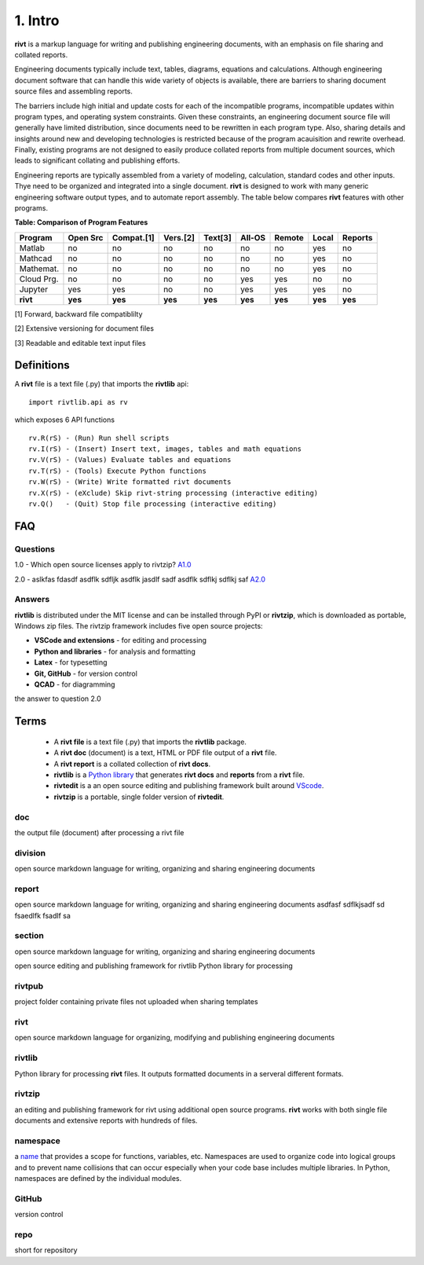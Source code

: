 **1. Intro**
=============

**rivt** is a markup language for writing and publishing engineering documents,
with an emphasis on file sharing and collated reports.

Engineering documents typically include text, tables, diagrams, equations and
calculations. Although engineering document software that can handle this wide
variety of objects is available, there are barriers to sharing document source
files and assembling reports. 

The barriers include high initial and update costs for each of the incompatible
programs, incompatible updates within program types, and operating system
constraints. Given these constraints, an engineering document source file will
generally have limited distribution, since documents need to be rewritten in
each program type. Also, sharing details and insights around new and developing
technologies is restricted because of the program acauisition and rewrite
overhead. Finally, existing programs are not designed to easily produce collated
reports from multiple document sources, which leads to significant collating
and publishing efforts. 

Engineering reports are typically assembled from a variety of modeling,
calculation, standard codes and other inputs. Thye need to be organized and
integrated into a single document. **rivt** is designed to work with many
generic engineering software output types, and to automate report assembly. The
table below compares **rivt** features with other programs.

**Table: Comparison of Program Features**

=========== ========= ========== ========== ======== ======== ======= ======== ======== 
Program     Open Src  Compat.[1]  Vers.[2]  Text[3]  All-OS   Remote   Local   Reports  
=========== ========= ========== ========== ======== ======== ======= ======== ======== 
Matlab      no        no          no          no      no       no      yes      no 
Mathcad     no        no          no          no      no       no      yes      no 
Mathemat.   no        no          no          no      no       no      yes      no 
Cloud Prg.  no        no          no          no      yes      yes     no       no 
Jupyter     yes       yes         no          no      yes      yes     yes      no
**rivt**    **yes**   **yes**    **yes**    **yes**  **yes**  **yes** **yes**  **yes** 
=========== ========= ========== ========== ======== ======== ======= ======== ========  

[1] Forward, backward file compatiblilty

[2] Extensive versioning for document files

[3] Readable and editable text input files


**Definitions**
----------------

A **rivt** file is a text file (.py) that imports the **rivtlib** api:: 

    import rivtlib.api as rv

which exposes 6 API functions ::

    rv.R(rS) - (Run) Run shell scripts 
    rv.I(rS) - (Insert) Insert text, images, tables and math equations 
    rv.V(rS) - (Values) Evaluate tables and equations 
    rv.T(rS) - (Tools) Execute Python functions 
    rv.W(rS) - (Write) Write formatted rivt documents 
    rv.X(rS) - (eXclude) Skip rivt-string processing (interactive editing) 
    rv.Q()   - (Quit) Stop file processing (interactive editing)    



**FAQ**
-------

Questions
~~~~~~~~~~

1.0 - Which open source licenses apply to rivtzip? `A1.0`_  


2.0 - aslkfas fdasdf asdflk sdfljk asdflk jasdlf sadf asdflk sdflkj sdflkj saf `A2.0`_  


Answers
~~~~~~~~

.. _A1.0: 


**rivtlib** is distributed under the MIT license and can be installed through
PyPI or **rivtzip**, which is downloaded as portable, Windows
zip files. The rivtzip framework includes five open source projects:

- **VSCode and extensions** - for editing and processing

- **Python and libraries** - for analysis and formatting
    
- **Latex** - for typesetting
    
- **Git, GitHub** - for version control

- **QCAD** - for diagramming




.. _A2.0: 

the answer to question 2.0 



**Terms**
----------

    - A **rivt file** is a text file (.py) that imports the **rivtlib** package.

    - A **rivt doc** (document) is a text, HTML or PDF file output of a **rivt** file. 

    - A **rivt report** is a collated collection of **rivt docs**.

    - **rivtlib** is a `Python library <https://rivtlib.net>`_ that generates **rivt docs** and **reports** from a **rivt** file.

    - **rivtedit** is a an open source editing and publishing framework built around `VScode <https://vscode.com>`_.

    - **rivtzip** is a portable, single folder version of **rivtedit**.


doc
~~~
the output file (document) after processing a rivt file

division
~~~~~~~~
open source markdown language for writing, organizing and sharing engineering documents

report
~~~~~~~~
open source markdown language for writing, organizing and sharing engineering documents asdfasf sdflkjsadf sd fsaedlfk fsadlf sa

section 
~~~~~~~~
open source markdown language for writing, organizing and sharing engineering documents

open source editing and publishing framework for rivtlib Python library for processing 

rivtpub
~~~~~~~~
project folder containing private files not uploaded when sharing templates

rivt
~~~~~~~~
open source markdown language for organizing, modifying and publishing
engineering documents

rivtlib
~~~~~~~~
Python library for processing **rivt** files. It outputs formatted documents in
a serveral different formats. 

rivtzip
~~~~~~~~
an editing and publishing framework for rivt using additional open source
programs. **rivt** works with both single file documents and extensive reports
with hundreds of files.

namespace
~~~~~~~~~~
a `name <https://en.wikipedia.org/wiki/Namespace>`_ that provides a scope for
functions, variables, etc. Namespaces are used to organize code into logical
groups and to prevent name collisions that can occur especially when your code
base includes multiple libraries. In Python, namespaces are defined by the
individual modules.
  
GitHub
~~~~~~~~
version control

repo
~~~~~~~~
short for repository


